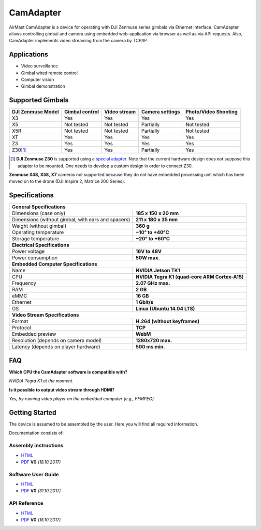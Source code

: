 CamAdapter
==========

AirMast CamAdapter is a device for operating with DJI Zenmuse series gimbals via Ethernet interface. CamAdapter allows controlling gimbal and camera using embedded web-application via browser as well as via API requests. Also, CamAdapter implements video streaming from the camera by TCP/IP.

.. figure:: /img/camadapter/camadapter.svg
   :width: 50%
   :align: center
   :alt: AirMast CamAdapter

Applications
------------

* Video surveillance
* Gimbal wired remote control
* Computer vision
* Gimbal demonstration

Supported Gimbals
-----------------

+-------------------+----------------+--------------+-----------------+----------------------+
| DJI Zenmuse Model | Gimbal control | Video stream | Camera settings | Photo/Video Shooting |
+===================+================+==============+=================+======================+
| X3                | Yes            | Yes          | Yes             | Yes                  |
+-------------------+----------------+--------------+-----------------+----------------------+
| X5                | Not tested     | Not tested   | Partially       | Not tested           |
+-------------------+----------------+--------------+-----------------+----------------------+
| X5R               | Not tested     | Not tested   | Partially       | Not tested           |
+-------------------+----------------+--------------+-----------------+----------------------+
| XT                | Yes            | Yes          | Yes             | Yes                  |
+-------------------+----------------+--------------+-----------------+----------------------+
| Z3                | Yes            | Yes          | Yes             | Yes                  |
+-------------------+----------------+--------------+-----------------+----------------------+
| Z30\ [1]_         | Yes            | Yes          | Partially       | Yes                  |
+-------------------+----------------+--------------+-----------------+----------------------+

.. [1] **DJI Zenmuse Z30** is supported using a `special adapter <https://www.adorama.com/djiz30gam600.html>`__. Note that the current hardware design does not suppose this adapter to be mounted. One needs to develop a custom design in order to connect Z30.

**Zenmuse X4S, X5S, X7** cameras not supported because they do not have embedded processing unit which has been moved on to the drone (DJI Inspire 2, Matrice 200 Series).

Specifications
--------------

+----------------------------------------+------------------------------+
| **General Specifications**                                            |
+----------------------------------------+------------------------------+
| Dimensions (case only)                 | **185 x 150 x 20 mm**        |
+----------------------------------------+------------------------------+
| Dimensions (without gimbal,            | **211 x 180 x 35 mm**        |
| with ears and spacers)                 |                              |
+----------------------------------------+------------------------------+
| Weight (without gimbal)                | **360 g**                    |
+----------------------------------------+------------------------------+
| Operating temperature                  | **−10° to +40°C**            |
+----------------------------------------+------------------------------+
| Storage temperature                    | **−20° to +60°C**            |
+----------------------------------------+------------------------------+
| **Electrical Specifications**                                         |
+----------------------------------------+------------------------------+
| Power voltage                          | **16V to 48V**               |
+----------------------------------------+------------------------------+
| Power consumption                      | **50W max.**                 |
+----------------------------------------+------------------------------+
| **Embedded Computer Specifications**                                  |
+----------------------------------------+------------------------------+
| Name                                   | **NVIDIA Jetson TK1**        |
+----------------------------------------+------------------------------+
| CPU                                    | **NVIDIA Tegra K1            |
|                                        | (quad-core ARM Cortex-A15)** |
+----------------------------------------+------------------------------+
| Frequency                              | **2.07 GHz max.**            |
+----------------------------------------+------------------------------+
| RAM                                    | **2 GB**                     |
+----------------------------------------+------------------------------+
| eMMC                                   | **16 GB**                    |
+----------------------------------------+------------------------------+
| Ethernet                               | **1 Gbit/s**                 |
+----------------------------------------+------------------------------+
| OS                                     | **Linux (Ubuntu 14.04 LTS)** |
+----------------------------------------+------------------------------+
| **Video Stream Specifications**                                       |
+----------------------------------------+------------------------------+
| Format                                 | **H.264 (without keyframes)**|
+----------------------------------------+------------------------------+
| Protocol                               | **TCP**                      |
+----------------------------------------+------------------------------+
| Embedded preview                       | **WebM**                     |
+----------------------------------------+------------------------------+
| Resolution (depends on camera model)   | **1280x720 max.**            |
+----------------------------------------+------------------------------+
| Latency (depends on player hardware)   | **500 ms min.**              |
+----------------------------------------+------------------------------+


FAQ
---

|q| **Which CPU the CamAdapter software is compatible with?**

|a| *NVIDIA Tegra K1 at the moment.*

|q| **Is it possible to output video stream through HDMI?**

|a| *Yes, by running video player on the embedded computer (e.g., FFMPEG).*


Getting Started
---------------

The device is assumed to be assembled by the user. Here you will find all required information.

Documentation consists of:

Assembly instructions
~~~~~~~~~~~~~~~~~~~~~

* |html| `HTML </camadapter/assembly/>`__                                                                                             
* |pdf| `PDF <https://github.com/airmast/airmast.github.io/releases/download/r1/camadapter-assembly-v0.pdf>`__ **V0** *(18.10.2017)* 

Software User Guide
~~~~~~~~~~~~~~~~~~~

* |html| `HTML </camadapter/software/>`__
* |pdf| `PDF <https://github.com/airmast/airmast.github.io/releases/download/r1/camadapter-software-v0.pdf>`__ **V0** *(31.10.2017)*


API Reference
~~~~~~~~~~~~~

* |html| `HTML </camadapter/api/>`__
* |pdf| `PDF <https://github.com/airmast/airmast.github.io/releases/download/r1/camadapter-api-v0.pdf>`__ **V0** *(18.10.2017)*

.. |html| image:: /img/html.svg
   :height: 30px
   :align: middle
   :class: icon
   :alt: HTML

.. |pdf| image:: /img/pdf.svg
   :height: 30px
   :align: middle
   :class: icon
   :alt: PDF

.. |q| image:: /img/q.svg
   :height: 25px
   :align: middle
   :class: icon
   :alt: Q
   
.. |a| image:: /img/a.svg
   :height: 25px
   :align: middle
   :class: icon
   :alt: A